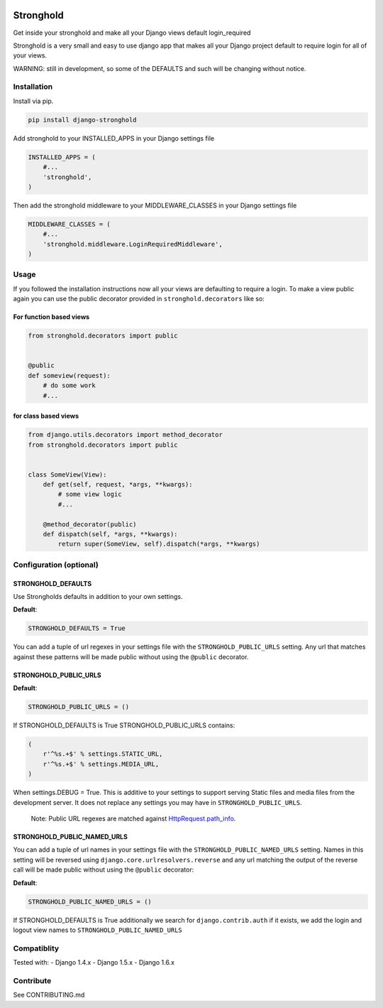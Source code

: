 .. figure:: https://travis-ci.org/mgrouchy/django-stronghold.png?branch=master
   :alt: travis

Stronghold
==========

Get inside your stronghold and make all your Django views default
login\_required

Stronghold is a very small and easy to use django app that makes all
your Django project default to require login for all of your views.

WARNING: still in development, so some of the DEFAULTS and such will be
changing without notice.

Installation
------------

Install via pip.

.. code:: sh

    pip install django-stronghold

Add stronghold to your INSTALLED\_APPS in your Django settings file

.. code:: python


    INSTALLED_APPS = (
        #...
        'stronghold',
    )

Then add the stronghold middleware to your MIDDLEWARE\_CLASSES in your
Django settings file

.. code:: python

    MIDDLEWARE_CLASSES = (
        #...
        'stronghold.middleware.LoginRequiredMiddleware',
    )

Usage
-----

If you followed the installation instructions now all your views are
defaulting to require a login. To make a view public again you can use
the public decorator provided in ``stronghold.decorators`` like so:

For function based views
~~~~~~~~~~~~~~~~~~~~~~~~

.. code:: python

    from stronghold.decorators import public


    @public
    def someview(request):
        # do some work
        #...

for class based views
~~~~~~~~~~~~~~~~~~~~~

.. code:: python

    from django.utils.decorators import method_decorator
    from stronghold.decorators import public


    class SomeView(View):
        def get(self, request, *args, **kwargs):
            # some view logic
            #...

        @method_decorator(public)
        def dispatch(self, *args, **kwargs):
            return super(SomeView, self).dispatch(*args, **kwargs)

Configuration (optional)
------------------------

STRONGHOLD\_DEFAULTS
~~~~~~~~~~~~~~~~~~~~

Use Strongholds defaults in addition to your own settings.

**Default**:

.. code:: python

    STRONGHOLD_DEFAULTS = True

You can add a tuple of url regexes in your settings file with the
``STRONGHOLD_PUBLIC_URLS`` setting. Any url that matches against these
patterns will be made public without using the ``@public`` decorator.

STRONGHOLD\_PUBLIC\_URLS
~~~~~~~~~~~~~~~~~~~~~~~~

**Default**:

.. code:: python

    STRONGHOLD_PUBLIC_URLS = ()

If STRONGHOLD\_DEFAULTS is True STRONGHOLD\_PUBLIC\_URLS contains:

.. code:: python

    (
        r'^%s.+$' % settings.STATIC_URL,
        r'^%s.+$' % settings.MEDIA_URL,
    )

When settings.DEBUG = True. This is additive to your settings to support
serving Static files and media files from the development server. It
does not replace any settings you may have in
``STRONGHOLD_PUBLIC_URLS``.

    Note: Public URL regexes are matched against
    `HttpRequest.path\_info`_.

STRONGHOLD\_PUBLIC\_NAMED\_URLS
~~~~~~~~~~~~~~~~~~~~~~~~~~~~~~~

You can add a tuple of url names in your settings file with the
``STRONGHOLD_PUBLIC_NAMED_URLS`` setting. Names in this setting will be
reversed using ``django.core.urlresolvers.reverse`` and any url matching
the output of the reverse call will be made public without using the
``@public`` decorator:

**Default**:

.. code:: python

    STRONGHOLD_PUBLIC_NAMED_URLS = ()

If STRONGHOLD\_DEFAULTS is True additionally we search for
``django.contrib.auth`` if it exists, we add the login and logout view
names to ``STRONGHOLD_PUBLIC_NAMED_URLS``

Compatiblity
------------

Tested with: 
- Django 1.4.x 
- Django 1.5.x 
- Django 1.6.x

Contribute
----------

See CONTRIBUTING.md

.. _HttpRequest.path\_info: https://docs.djangoproject.com/en/dev/ref/request-response/#django.http.HttpRequest.path_info
